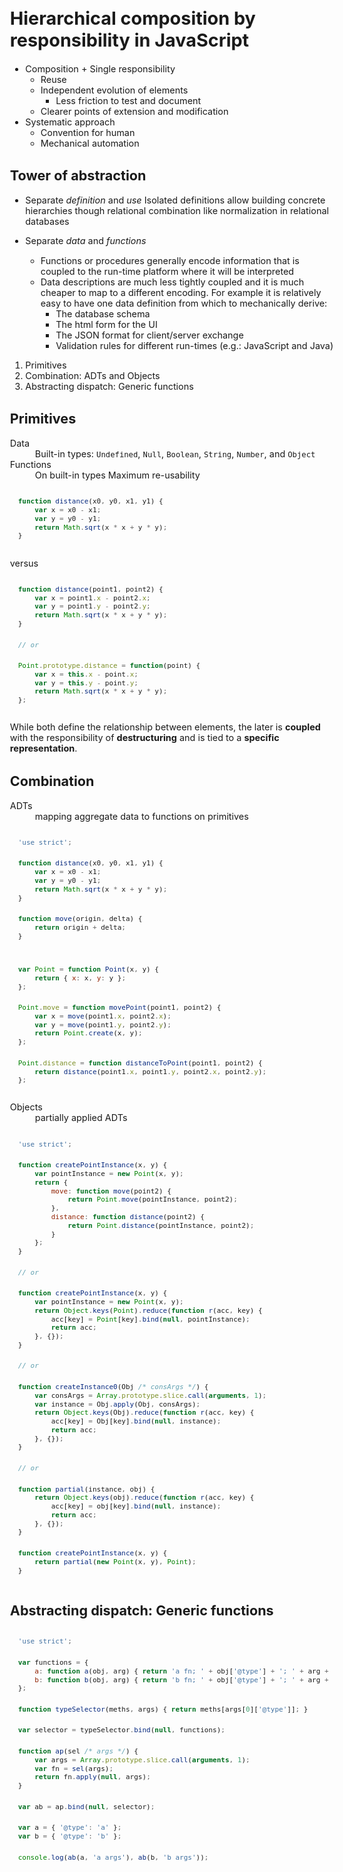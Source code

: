 :SETTINGS:
#+OPTIONS: H:4 num:nil toc:nil \n:nil ':t -:nil @:t ::t |:t ^:t f:t *:t <:t
#+OPTIONS: TeX:t LaTeX:t skip:nil d:nil todo:t pri:nil tags:nil
#+OPTIONS: author:t email:t creator:t
#+OPTIONS: html-style:nil html-scripts:nil
#+HTML_DOCTYPE: html5
#+HTML_HEAD: <link rel="stylesheet" href="http://www.w3.org/StyleSheets/Core/Steely" type="text/css" />
#+HTML_HEAD_EXTRA: <style type="text/css"> body{font-size:.9em;} #postamble {margin:2em 0; font-size:.8em; text-align:center; } pre{font: 0.9em/1.8 "Lucida Console", Monaco, monospace; padding:1em;} td,th{padding:.1em .2em;} </style>

#+SELECT_TAGS:  export
#+EXCLUDE_TAGS: noexport

#+TITLE:
#+CREATOR: © DEADB17

#+STARTUP: nofold

#+TODO: TODO NEXT | DONE
#+TODO: MAYBE WAITING BLOCKED POSTPONED | CANCELED DELEGATED

#+PROPERTY: points_ALL 0 1 2 3 5 8 13 20 35 55 90

#+COLUMNS:  %54ITEM %6TODO %3points(pts) %20TIMESTAMP %5CLOCKSUM(clock) %5CLOCKSUM_T(today)
:END:

* Hierarchical composition by responsibility in JavaScript

- Composition + Single responsibility
  - Reuse
  - Independent evolution of elements
    - Less friction to test and document
  - Clearer points of extension and modification
- Systematic approach
  - Convention for human
  - Mechanical automation


** Tower of abstraction
- Separate /definition/ and /use/
  Isolated definitions allow building concrete hierarchies though relational
  combination like normalization in relational databases

- Separate /data/ and /functions/
  - Functions or procedures generally encode information that is coupled to the
    run-time platform where it will be interpreted
  - Data descriptions are much less tightly coupled and it is much cheaper to
    map to a different encoding. For example it is relatively easy to have one
    data definition from which to mechanically derive:
    - The database schema
    - The html form for the UI
    - The JSON format for client/server exchange
    - Validation rules for different run-times (e.g.: JavaScript and Java)


1. Primitives
2. Combination: ADTs and Objects
3. Abstracting dispatch: Generic functions


** Primitives
- Data :: Built-in types:
  ~Undefined~, ~Null~, ~Boolean~, ~String~, ~Number~, and ~Object~
- Functions :: On built-in types
  Maximum re-usability

#+NAME: clean-distance-fn
#+begin_src js
  function distance(x0, y0, x1, y1) {
      var x = x0 - x1;
      var y = y0 - y1;
      return Math.sqrt(x * x + y * y);
  }
#+end_src

versus

#+NAME: coupled-distance-fn
#+begin_src js
  function distance(point1, point2) {
      var x = point1.x - point2.x;
      var y = point1.y - point2.y;
      return Math.sqrt(x * x + y * y);
  }

  // or

  Point.prototype.distance = function(point) {
      var x = this.x - point.x;
      var y = this.y - point.y;
      return Math.sqrt(x * x + y * y);
  };
#+end_src

While both define the relationship between elements, the later is *coupled* with
the responsibility of *destructuring* and is tied to a *specific representation*.


** Combination
- ADTs :: mapping aggregate data to functions on primitives

#+begin_src js
  'use strict';

  function distance(x0, y0, x1, y1) {
      var x = x0 - x1;
      var y = y0 - y1;
      return Math.sqrt(x * x + y * y);
  }

  function move(origin, delta) {
      return origin + delta;
  }


  var Point = function Point(x, y) {
      return { x: x, y: y };
  };

  Point.move = function movePoint(point1, point2) {
      var x = move(point1.x, point2.x);
      var y = move(point1.y, point2.y);
      return Point.create(x, y);
  };

  Point.distance = function distanceToPoint(point1, point2) {
      return distance(point1.x, point1.y, point2.x, point2.y);
  };
#+end_src


- Objects :: partially applied ADTs

#+begin_src js
  'use strict';

  function createPointInstance(x, y) {
      var pointInstance = new Point(x, y);
      return {
          move: function move(point2) {
              return Point.move(pointInstance, point2);
          },
          distance: function distance(point2) {
              return Point.distance(pointInstance, point2);
          }
      };
  }

  // or

  function createPointInstance(x, y) {
      var pointInstance = new Point(x, y);
      return Object.keys(Point).reduce(function r(acc, key) {
          acc[key] = Point[key].bind(null, pointInstance);
          return acc;
      }, {});
  }

  // or

  function createInstance0(Obj /* consArgs */) {
      var consArgs = Array.prototype.slice.call(arguments, 1);
      var instance = Obj.apply(Obj, consArgs);
      return Object.keys(Obj).reduce(function r(acc, key) {
          acc[key] = Obj[key].bind(null, instance);
          return acc;
      }, {});
  }

  // or

  function partial(instance, obj) {
      return Object.keys(obj).reduce(function r(acc, key) {
          acc[key] = obj[key].bind(null, instance);
          return acc;
      }, {});
  }

  function createPointInstance(x, y) {
      return partial(new Point(x, y), Point);
  }
#+end_src


** Abstracting dispatch: Generic functions

#+begin_src js
  'use strict';

  var functions = {
      a: function a(obj, arg) { return 'a fn; ' + obj['@type'] + '; ' + arg + ';'; },
      b: function b(obj, arg) { return 'b fn; ' + obj['@type'] + '; ' + arg + ';'; }
  };

  function typeSelector(meths, args) { return meths[args[0]['@type']]; }

  var selector = typeSelector.bind(null, functions);

  function ap(sel /* args */) {
      var args = Array.prototype.slice.call(arguments, 1);
      var fn = sel(args);
      return fn.apply(null, args);
  }

  var ab = ap.bind(null, selector);

  var a = { '@type': 'a' };
  var b = { '@type': 'b' };

  console.log(ab(a, 'a args'), ab(b, 'b args'));
#+end_src
